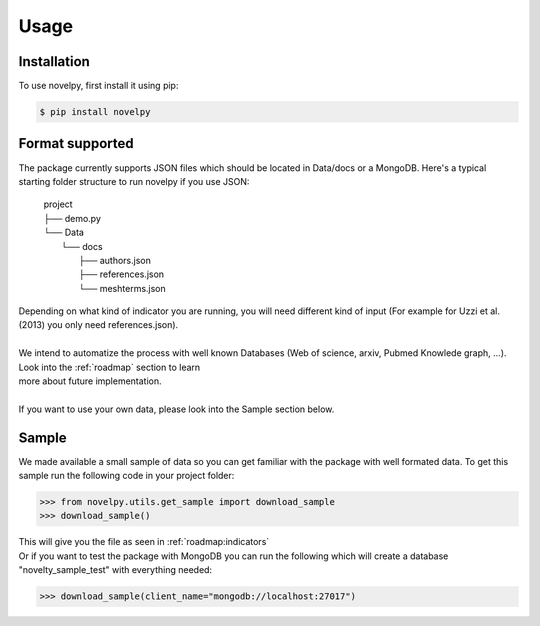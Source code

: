 .. _usage:

Usage
=====

.. _installation:

Installation
------------

To use novelpy, first install it using pip:

.. code-block:: console

   $ pip install novelpy


.. _format:
Format supported
----------------

The package currently supports JSON files which should be located in Data/docs or a MongoDB. Here's a typical starting folder structure to run novelpy if you use JSON:

      | project
      | ├── demo.py
      | └── Data          
      |     └── docs
      |         ├── authors.json
      |         ├── references.json
      |         └── meshterms.json


| Depending on what kind of indicator you are running, you will need different kind of input (For example for Uzzi et al.(2013) you only need references.json). 
|
| We intend to automatize the process with well known Databases (Web of science, arxiv, Pubmed Knowlede graph, ...). Look into the :ref:`roadmap` section to learn
| more about future implementation.
|
| If you want to use your own data, please look into the Sample section below.

.. _sample:
Sample
----------------

We made available a small sample of data so you can get familiar with the package with well formated data. To get this sample run the following code in your project folder:

>>> from novelpy.utils.get_sample import download_sample
>>> download_sample()

| This will give you the file as seen in :ref:`roadmap:indicators`
| Or if you want to test the package with MongoDB you can run the following which will create a database "novelty_sample_test" with everything needed:

>>> download_sample(client_name="mongodb://localhost:27017")



